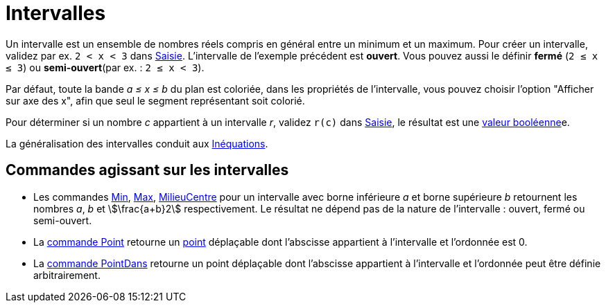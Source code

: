 = Intervalles
:page-en: Intervals
ifdef::env-github[:imagesdir: /fr/modules/ROOT/assets/images]

Un intervalle est un ensemble de nombres réels compris en général entre un minimum et un maximum. Pour créer un
intervalle, validez par ex. `++2 < x < 3++` dans xref:/Saisie.adoc[Saisie]. L'intervalle de l'exemple précédent est
*ouvert*. Vous pouvez aussi le définir *fermé* (`++2 ≤ x ≤ 3++`) ou *semi-ouvert*(par ex. : `++2 ≤ x < 3++`).

Par défaut, toute la bande _a ≤ x ≤ b_ du plan est coloriée, dans les propriétés de l'intervalle, vous pouvez choisir
l'option "Afficher sur axe des x", afin que seul le segment représentant soit colorié.

Pour déterminer si un nombre _c_ appartient à un intervalle _r_, validez `++r(c)++` dans xref:/Saisie.adoc[Saisie], le
résultat est une  xref:/Valeurs_booléennes.adoc[valeur booléenne]e.


La généralisation des intervalles conduit aux xref:/Inéquations.adoc[Inéquations].

== Commandes agissant sur les intervalles

* Les commandes xref:/commands/Min.adoc[Min], xref:/commands/Max.adoc[Max],
xref:/commands/MilieuCentre.adoc[MilieuCentre] pour un intervalle avec borne inférieure _a_ et borne supérieure _b_
retournent les nombres _a_, _b_ et stem:[\frac{a+b}2] respectivement. Le résultat ne dépend pas de la nature de
l'intervalle : ouvert, fermé ou semi-ouvert.

* La xref:/commands/Point.adoc[commande Point] retourne un xref:/Points_et_Vecteurs.adoc[point] déplaçable dont
l'abscisse appartient à l'intervalle et l'ordonnée est 0.
* La xref:/commands/PointDans.adoc[commande PointDans] retourne un point déplaçable dont l'abscisse appartient à
l'intervalle et l'ordonnée peut être définie arbitrairement.
